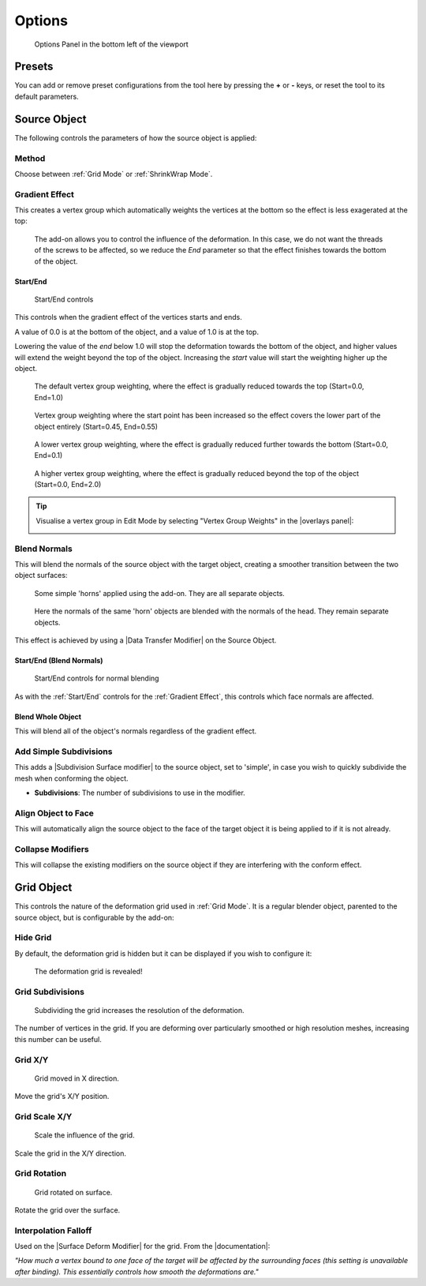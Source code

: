 #####################################
Options
#####################################

.. figure:: images/options_panel.jpg
  :alt: Options Panel in the bottom left of the viewport

  Options Panel in the bottom left of the viewport


=====================
Presets
=====================

You can add or remove preset configurations from the tool here by pressing the **+** or **-** keys, or reset the tool to its default parameters.

=======================
Source Object
=======================

The following controls the parameters of how the source object is applied:

Method
--------------------

Choose between :ref:`Grid Mode` or :ref:`ShrinkWrap Mode`.

Gradient Effect
--------------------
This creates a vertex group which automatically weights the vertices at the bottom so the effect is less exagerated at the top:
  
.. figure:: images/conform_obj_2.gif
    :alt: Conform Object at work

    The add-on allows you to control the influence of the deformation.  In this case, we do not want the threads of the screws to be affected, so we reduce the *End* parameter so that the effect finishes towards the bottom of the object.

Start/End
^^^^^^^^^^^^^^^^^^^^^^^^^^^^^^^^^^^^^^^

.. figure:: images/start_end_grad.jpg
    :alt: Start/End controls

    Start/End controls

This controls when the gradient effect of the vertices starts and ends.  

A value of 0.0 is at the bottom of the object, and a value of 1.0 is at the top.  

Lowering the value of the *end* below 1.0 will stop the deformation towards the bottom of the object, and higher values will extend the weight beyond the top of the object.  Increasing the *start* value will start the weighting higher up the object.

.. figure:: images/vertex_group_weighting.jpg
    :alt: Veterx Group Weighting

    The default vertex group weighting, where the effect is gradually reduced towards the top (Start=0.0, End=1.0)

.. figure:: images/vertex_group_weighting_start_pt.jpg
    :alt: Veterx Group Weighting

    Vertex group weighting where the start point has been increased so the effect covers the lower part of the object entirely (Start=0.45, End=0.55)

.. figure:: images/vertex_group_weighting_0.1.jpg
    :alt: Veterx Group Weighting

    A lower vertex group weighting, where the effect is gradually reduced further towards the bottom (Start=0.0, End=0.1)

.. figure:: images/vertex_group_weighting_2.0.jpg
    :alt: Veterx Group Weighting

    A higher vertex group weighting, where the effect is gradually reduced beyond the top of the object (Start=0.0, End=2.0)


.. tip:: Visualise a vertex group in Edit Mode by selecting "Vertex Group Weights" in the |overlays panel|:

    .. image:: images/vertex_group_visualise.jpg
        :alt: Visualising Vertex Groups


.. |overlays panel| raw:: html

   <a href="https://docs.blender.org/manual/en/latest/editors/3dview/display/overlays.html" target="_blank">overlays panel</a>


Blend Normals
------------------------------

This will blend the normals of the source object with the target object, creating a smoother transition between the two object surfaces:

.. figure:: images/gradient_effect_2.jpg
  :alt: Some simple 'horns' applied using the add-on.  They are all separate objects.

  Some simple 'horns' applied using the add-on.  They are all separate objects.

.. figure:: images/gradient_effect_1.jpg
  :alt: Here the normals of the 'horns' are blended with the normals of the head.

  Here the normals of the same 'horn' objects are blended with the normals of the head.  They remain separate objects.


This effect is achieved by using a |Data Transfer Modifier| on the Source Object.

.. |Data Transfer Modifier| raw:: html

   <a href="https://docs.blender.org/manual/en/latest/modeling/modifiers/modify/data_transfer.html" target="_blank">Data Transfer Modifier</a>

Start/End (Blend Normals)
^^^^^^^^^^^^^^^^^^^^^^^^^^^^^^^^^^^^^^^

.. figure:: images/start_end_blend.jpg
    :alt: Start/End controls

    Start/End controls for normal blending

As with the :ref:`Start/End` controls for the :ref:`Gradient Effect`, this controls which face normals are affected.

Blend Whole Object
^^^^^^^^^^^^^^^^^^^^^^^^^^^^^^^^^^^^^^^

This will blend all of the object's normals regardless of the gradient effect.


Add Simple Subdivisions
------------------------------

This adds a |Subdivision Surface modifier| to the source object, set to 'simple', in case you wish to quickly subdivide the mesh when conforming the object.

* **Subdivisions**: The number of subdivisions to use in the modifier.

.. |Subdivision Surface modifier| raw:: html

   <a href="https://docs.blender.org/manual/en/latest/modeling/modifiers/generate/subdivision_surface.html" target="_blank">Subdivision Surface modifier</a>

Align Object to Face
------------------------------

This will automatically align the source object to the face of the target object it is being applied to if it is not already.


Collapse Modifiers
------------------------------

This will collapse the existing modifiers on the source object if they are interfering with the conform effect.



=======================
Grid Object
=======================

This controls the nature of the deformation grid used in :ref:`Grid Mode`.  It is a regular blender object, parented to the source object, but is configurable by the add-on:


Hide Grid
------------------------------

By default, the deformation grid is hidden but it can be displayed if you wish to configure it:

.. figure:: images/hide_grid.gif
  :alt: The deformation grid is revealed!

  The deformation grid is revealed!


Grid Subdivisions
------------------------------

.. figure:: images/grid_subd.gif
  :alt: Subdividing the grid increases the resolution of the deformation.

  Subdividing the grid increases the resolution of the deformation.

The number of vertices in the grid.  If you are deforming over particularly smoothed or high resolution meshes, increasing this number can be useful.


Grid X/Y
-------------

.. figure:: images/move_grid_x.jpg
  :alt: Grid moved in X direction.

  Grid moved in X direction.

Move the grid's X/Y position.


Grid Scale X/Y
--------------------------

.. figure:: images/grid_scale.gif
  :alt: Scale the influence of the grid.

  Scale the influence of the grid.

Scale the grid in the X/Y direction.


Grid Rotation
--------------------------

.. figure:: images/grid_rotation.gif
  :alt: Grid rotated on surface.

  Grid rotated on surface.

Rotate the grid over the surface.



Interpolation Falloff
--------------------------

Used on the |Surface Deform Modifier| for the grid. From the |documentation|: 

*"How much a vertex bound to one face of the target will be affected by the surrounding faces (this setting is unavailable after binding). This essentially controls how smooth the deformations are."*


.. |Surface Deform Modifier| raw:: html

   <a href="https://docs.blender.org/manual/en/latest/modeling/modifiers/deform/surface_deform.html" target="_blank">Surface Deform Modifier</a>


.. |documentation| raw:: html

   <a href="https://docs.blender.org/manual/en/latest/modeling/modifiers/deform/surface_deform.html" target="_blank">documentation</a>